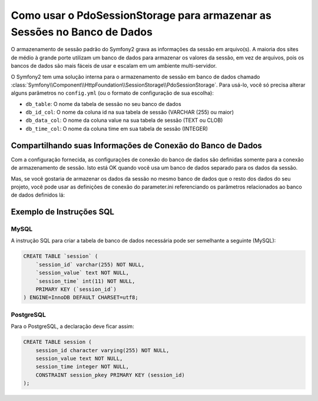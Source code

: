 .. index::
   single: Sessão; Armazenamento em Banco de Dados

Como usar o PdoSessionStorage para armazenar as Sessões no Banco de Dados
=========================================================================

O armazenamento de sessão padrão do Symfony2 grava as informações da sessão em arquivo(s).
A maioria dos sites de médio à grande porte utilizam um banco de dados para armazenar os
valores da sessão, em vez de arquivos, pois os bancos de dados são mais fáceis de usar e
escalam em um ambiente multi-servidor.

O Symfony2 tem uma solução interna para o armazenamento de sessão em banco de dados chamado
:class:`Symfony\\Component\\HttpFoundation\\SessionStorage\\PdoSessionStorage`.
Para usá-lo, você só precisa alterar alguns parâmetros no ``config.yml`` (ou o
formato de configuração de sua escolha):

.. configuration-block::

    .. code-block:: yaml

        # app/config/config.yml
        framework:
            session:
                # ...
                storage_id:     session.storage.pdo

        parameters:
            pdo.db_options:
                db_table:    session
                db_id_col:   session_id
                db_data_col: session_value
                db_time_col: session_time

        services:
            pdo:
                class: PDO
                arguments:
                    dsn:      "mysql:dbname=mydatabase"
                    user:     myuser
                    password: mypassword

            session.storage.pdo:
                class:     Symfony\Component\HttpFoundation\SessionStorage\PdoSessionStorage
                arguments: [@pdo, %session.storage.options%, %pdo.db_options%]

    .. code-block:: xml

        <!-- app/config/config.xml -->
        <framework:config>
            <framework:session storage-id="session.storage.pdo" default-locale="en" lifetime="3600" auto-start="true"/>
        </framework:config>

        <parameters>
            <parameter key="pdo.db_options" type="collection">
                <parameter key="db_table">session</parameter>
                <parameter key="db_id_col">session_id</parameter>
                <parameter key="db_data_col">session_value</parameter>
                <parameter key="db_time_col">session_time</parameter>
            </parameter>
        </parameters>

        <services>
            <service id="pdo" class="PDO">
                <argument>mysql:dbname=mydatabase</argument>
                <argument>myuser</argument>
                <argument>mypassword</argument>
            </service>

            <service id="session.storage.pdo" class="Symfony\Component\HttpFoundation\SessionStorage\PdoSessionStorage">
                <argument type="service" id="pdo" />
                <argument>%session.storage.options%</argument>
                <argument>%pdo.db_options%</argument>
            </service>
        </services>

    .. code-block:: php

        // app/config/config.php
        use Symfony\Component\DependencyInjection\Definition;
        use Symfony\Component\DependencyInjection\Reference;

        $container->loadFromExtension('framework', array(
            // ...
            'session' => array(
                ...,
                'storage_id' => 'session.storage.pdo',
            ),
        ));

        $container->setParameter('pdo.db_options', array(
            'db_table'      => 'session',
            'db_id_col'     => 'session_id',
            'db_data_col'   => 'session_value',
            'db_time_col'   => 'session_time',
        ));

        $pdoDefinition = new Definition('PDO', array(
            'mysql:dbname=mydatabase',
            'myuser',
            'mypassword',
        ));
        $container->setDefinition('pdo', $pdoDefinition);

        $storageDefinition = new Definition('Symfony\Component\HttpFoundation\SessionStorage\PdoSessionStorage', array(
            new Reference('pdo'),
            '%session.storage.options%',
            '%pdo.db_options%',
        ));
        $container->setDefinition('session.storage.pdo', $storageDefinition);

* ``db_table``: O nome da tabela de sessão no seu banco de dados
* ``db_id_col``: O nome da coluna id na sua tabela de sessão (VARCHAR (255) ou maior)
* ``db_data_col``: O nome da coluna value na sua tabela de sessão (TEXT ou CLOB)
* ``db_time_col``: O nome da coluna time em sua tabela de sessão (INTEGER)

Compartilhando suas Informações de Conexão do Banco de Dados
------------------------------------------------------------

Com a configuração fornecida, as configurações de conexão do banco de dados são definidas
somente para a conexão de armazenamento de sessão. Isto está OK quando você usa um banco de dados
separado para os dados da sessão.

Mas, se você gostaria de armazenar os dados da sessão no mesmo banco de dados que o resto
dos dados do seu projeto, você pode usar as definições de conexão do
parameter.ini referenciando os parâmetros relacionados ao banco de dados definidos lá:

.. configuration-block::

    .. code-block:: yaml

        pdo:
            class: PDO
            arguments:
                - "mysql:dbname=%database_name%"
                - %database_user%
                - %database_password%

    .. code-block:: xml

        <service id="pdo" class="PDO">
            <argument>mysql:dbname=%database_name%</argument>
            <argument>%database_user%</argument>
            <argument>%database_password%</argument>
        </service>

    .. code-block:: php

        $pdoDefinition = new Definition('PDO', array(
            'mysql:dbname=%database_name%',
            '%database_user%',
            '%database_password%',
        ));

Exemplo de Instruções SQL
-------------------------

MySQL
~~~~~

A instrução SQL para criar a tabela de banco de dados necessária pode ser semelhante a
seguinte (MySQL):

.. code-block:: sql

    CREATE TABLE `session` (
        `session_id` varchar(255) NOT NULL,
        `session_value` text NOT NULL,
        `session_time` int(11) NOT NULL,
        PRIMARY KEY (`session_id`)
    ) ENGINE=InnoDB DEFAULT CHARSET=utf8;

PostgreSQL
~~~~~~~~~~

Para o PostgreSQL, a declaração deve ficar assim:

.. code-block:: sql

    CREATE TABLE session (
        session_id character varying(255) NOT NULL,
        session_value text NOT NULL,
        session_time integer NOT NULL,
        CONSTRAINT session_pkey PRIMARY KEY (session_id)
    );
